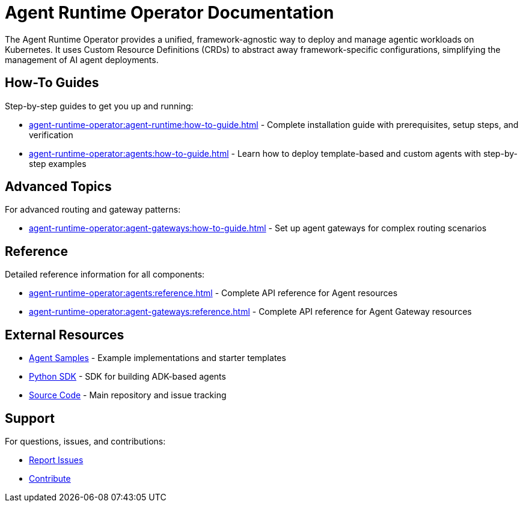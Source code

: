 = Agent Runtime Operator Documentation

The Agent Runtime Operator provides a unified, framework-agnostic way to deploy and manage agentic workloads on Kubernetes. It uses Custom Resource Definitions (CRDs) to abstract away framework-specific configurations, simplifying the management of AI agent deployments.

== How-To Guides

Step-by-step guides to get you up and running:

* xref:agent-runtime-operator:agent-runtime:how-to-guide.adoc[] - Complete installation guide with prerequisites, setup steps, and verification
* xref:agent-runtime-operator:agents:how-to-guide.adoc[] - Learn how to deploy template-based and custom agents with step-by-step examples

== Advanced Topics

For advanced routing and gateway patterns:

* xref:agent-runtime-operator:agent-gateways:how-to-guide.adoc[] - Set up agent gateways for complex routing scenarios

== Reference

Detailed reference information for all components:

* xref:agent-runtime-operator:agents:reference.adoc[] - Complete API reference for Agent resources
* xref:agent-runtime-operator:agent-gateways:reference.adoc[] - Complete API reference for Agent Gateway resources

== External Resources

* https://github.com/agentic-layer/agent-samples[Agent Samples] - Example implementations and starter templates
* https://github.com/agentic-layer/sdk-python[Python SDK] - SDK for building ADK-based agents
* https://github.com/agentic-layer/agent-runtime-operator[Source Code] - Main repository and issue tracking

== Support

For questions, issues, and contributions:

* https://github.com/agentic-layer/agent-runtime-operator/issues[Report Issues]
* https://github.com/agentic-layer/agent-runtime-operator[Contribute]